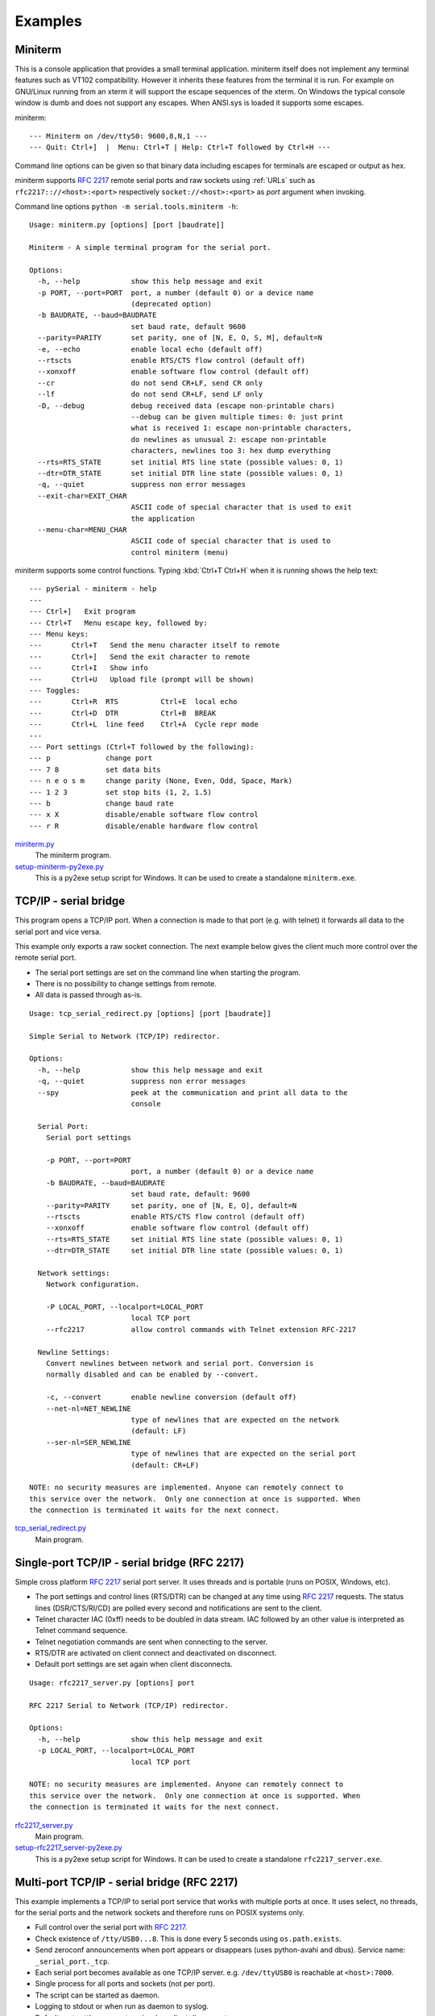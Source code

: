 .. _examples:

==========
 Examples
==========

.. _miniterm:

Miniterm
========
This is a console application that provides a small terminal application.
miniterm itself does not implement any terminal features such as VT102
compatibility. However it inherits these features from the terminal it is run.
For example on GNU/Linux running from an xterm it will support the escape
sequences of the xterm. On Windows the typical console window is dumb and does
not support any escapes. When ANSI.sys is loaded it supports some escapes.

miniterm::

    --- Miniterm on /dev/ttyS0: 9600,8,N,1 ---
    --- Quit: Ctrl+]  |  Menu: Ctrl+T | Help: Ctrl+T followed by Ctrl+H ---

Command line options can be given so that binary data including escapes for
terminals are escaped or output as hex.

miniterm supports :rfc:`2217` remote serial ports and raw sockets using :ref:`URLs`
such as ``rfc2217:://<host>:<port>`` respectively ``socket://<host>:<port>`` as
*port* argument when invoking.

Command line options ``python -m serial.tools.miniterm -h``::

    Usage: miniterm.py [options] [port [baudrate]]

    Miniterm - A simple terminal program for the serial port.

    Options:
      -h, --help            show this help message and exit
      -p PORT, --port=PORT  port, a number (default 0) or a device name
                            (deprecated option)
      -b BAUDRATE, --baud=BAUDRATE
                            set baud rate, default 9600
      --parity=PARITY       set parity, one of [N, E, O, S, M], default=N
      -e, --echo            enable local echo (default off)
      --rtscts              enable RTS/CTS flow control (default off)
      --xonxoff             enable software flow control (default off)
      --cr                  do not send CR+LF, send CR only
      --lf                  do not send CR+LF, send LF only
      -D, --debug           debug received data (escape non-printable chars)
                            --debug can be given multiple times: 0: just print
                            what is received 1: escape non-printable characters,
                            do newlines as unusual 2: escape non-printable
                            characters, newlines too 3: hex dump everything
      --rts=RTS_STATE       set initial RTS line state (possible values: 0, 1)
      --dtr=DTR_STATE       set initial DTR line state (possible values: 0, 1)
      -q, --quiet           suppress non error messages
      --exit-char=EXIT_CHAR
                            ASCII code of special character that is used to exit
                            the application
      --menu-char=MENU_CHAR
                            ASCII code of special character that is used to
                            control miniterm (menu)


miniterm supports some control functions. Typing :kbd:`Ctrl+T Ctrl+H` when it is
running shows the help text::

    --- pySerial - miniterm - help
    ---
    --- Ctrl+]   Exit program
    --- Ctrl+T   Menu escape key, followed by:
    --- Menu keys:
    ---       Ctrl+T   Send the menu character itself to remote
    ---       Ctrl+]   Send the exit character to remote
    ---       Ctrl+I   Show info
    ---       Ctrl+U   Upload file (prompt will be shown)
    --- Toggles:
    ---       Ctrl+R  RTS          Ctrl+E  local echo
    ---       Ctrl+D  DTR          Ctrl+B  BREAK
    ---       Ctrl+L  line feed    Ctrl+A  Cycle repr mode
    ---
    --- Port settings (Ctrl+T followed by the following):
    --- p             change port
    --- 7 8           set data bits
    --- n e o s m     change parity (None, Even, Odd, Space, Mark)
    --- 1 2 3         set stop bits (1, 2, 1.5)
    --- b             change baud rate
    --- x X           disable/enable software flow control
    --- r R           disable/enable hardware flow control

.. versionchanged:: 2.5
    Added :kbd:`Ctrl+T` menu and added support for opening URLs.
.. versionchanged:: 2.6
    File moved from the examples to :mod:`serial.tools.miniterm`.

miniterm.py_
    The miniterm program.

setup-miniterm-py2exe.py_
    This is a py2exe setup script for Windows. It can be used to create a
    standalone ``miniterm.exe``.

.. _miniterm.py: http://pyserial.svn.sourceforge.net/viewvc/*checkout*/pyserial/trunk/pyserial/serial/tools/miniterm.py
.. _setup-miniterm-py2exe.py: http://pyserial.svn.sourceforge.net/viewvc/*checkout*/pyserial/trunk/pyserial/examples/setup-miniterm-py2exe.py


TCP/IP - serial bridge
======================
This program opens a TCP/IP port. When a connection is made to that port (e.g.
with telnet) it forwards all data to the serial port and vice versa.

This example only exports a raw socket connection. The next example
below gives the client much more control over the remote serial port.

- The serial port settings are set on the command line when starting the
  program.
- There is no possibility to change settings from remote.
- All data is passed through as-is.

::

    Usage: tcp_serial_redirect.py [options] [port [baudrate]]

    Simple Serial to Network (TCP/IP) redirector.

    Options:
      -h, --help            show this help message and exit
      -q, --quiet           suppress non error messages
      --spy                 peek at the communication and print all data to the
                            console

      Serial Port:
        Serial port settings

        -p PORT, --port=PORT
                            port, a number (default 0) or a device name
        -b BAUDRATE, --baud=BAUDRATE
                            set baud rate, default: 9600
        --parity=PARITY     set parity, one of [N, E, O], default=N
        --rtscts            enable RTS/CTS flow control (default off)
        --xonxoff           enable software flow control (default off)
        --rts=RTS_STATE     set initial RTS line state (possible values: 0, 1)
        --dtr=DTR_STATE     set initial DTR line state (possible values: 0, 1)

      Network settings:
        Network configuration.

        -P LOCAL_PORT, --localport=LOCAL_PORT
                            local TCP port
        --rfc2217           allow control commands with Telnet extension RFC-2217

      Newline Settings:
        Convert newlines between network and serial port. Conversion is
        normally disabled and can be enabled by --convert.

        -c, --convert       enable newline conversion (default off)
        --net-nl=NET_NEWLINE
                            type of newlines that are expected on the network
                            (default: LF)
        --ser-nl=SER_NEWLINE
                            type of newlines that are expected on the serial port
                            (default: CR+LF)

    NOTE: no security measures are implemented. Anyone can remotely connect to
    this service over the network.  Only one connection at once is supported. When
    the connection is terminated it waits for the next connect.


tcp_serial_redirect.py_
    Main program.

.. _tcp_serial_redirect.py: http://pyserial.svn.sourceforge.net/viewvc/*checkout*/pyserial/trunk/pyserial/examples/tcp_serial_redirect.py

Single-port TCP/IP - serial bridge (RFC 2217)
=============================================
Simple cross platform :rfc:`2217` serial port server. It uses threads and is
portable (runs on POSIX, Windows, etc).

- The port settings and control lines (RTS/DTR) can be changed at any time
  using :rfc:`2217` requests. The status lines (DSR/CTS/RI/CD) are polled every
  second and notifications are sent to the client.
- Telnet character IAC (0xff) needs to be doubled in data stream. IAC followed
  by an other value is interpreted as Telnet command sequence.
- Telnet negotiation commands are sent when connecting to the server.
- RTS/DTR are activated on client connect and deactivated on disconnect.
- Default port settings are set again when client disconnects.

::

    Usage: rfc2217_server.py [options] port

    RFC 2217 Serial to Network (TCP/IP) redirector.

    Options:
      -h, --help            show this help message and exit
      -p LOCAL_PORT, --localport=LOCAL_PORT
                            local TCP port

    NOTE: no security measures are implemented. Anyone can remotely connect to
    this service over the network.  Only one connection at once is supported. When
    the connection is terminated it waits for the next connect.

.. versionadded:: 2.5

rfc2217_server.py_
    Main program.

setup-rfc2217_server-py2exe.py_
    This is a py2exe setup script for Windows. It can be used to create a
    standalone ``rfc2217_server.exe``.

.. _rfc2217_server.py: http://pyserial.svn.sourceforge.net/viewvc/*checkout*/pyserial/trunk/pyserial/examples/rfc2217_server.py
.. _setup-rfc2217_server-py2exe.py: http://pyserial.svn.sourceforge.net/viewvc/*checkout*/pyserial/trunk/pyserial/examples/setup-rfc2217_server-py2exe.py


Multi-port TCP/IP - serial bridge (RFC 2217)
============================================
This example implements a TCP/IP to serial port service that works with
multiple ports at once. It uses select, no threads, for the serial ports and
the network sockets and therefore runs on POSIX systems only.

- Full control over the serial port with :rfc:`2217`.
- Check existence of ``/tty/USB0...8``. This is done every 5 seconds using
  ``os.path.exists``.
- Send zeroconf announcements when port appears or disappears (uses
  python-avahi and dbus). Service name: ``_serial_port._tcp``.
- Each serial port becomes available as one TCP/IP server. e.g.
  ``/dev/ttyUSB0`` is reachable at ``<host>:7000``.
- Single process for all ports and sockets (not per port).
- The script can be started as daemon.
- Logging to stdout or when run as daemon to syslog.
- Default port settings are set again when client disconnects.
- modem status lines (CTS/DSR/RI/CD) are not polled periodically and the server
  therefore does not send NOTIFY_MODEMSTATE on its own. However it responds to
  request from the client (i.e. use the ``poll_modem`` option in the URL when
  using a pySerial client.)

Requirements:

- Python (>= 2.4)
- python-avahi
- python-dbus
- python-serial (>= 2.5)

Installation as daemon:

- Copy the script ``port_publisher.py`` to ``/usr/local/bin``.
- Copy the script ``port_publisher.sh`` to ``/etc/init.d``.
- Add links to the runlevels using ``update-rc.d port_publisher.sh defaults 99``
- Thats it :-) the service will be started on next reboot. Alternatively run
  ``invoke-rc.d port_publisher.sh start`` as root.

.. versionadded:: 2.5 new example

port_publisher.py_
    Multi-port TCP/IP-serial converter (RFC 2217) for POSIX environments.

port_publisher.sh_
    Example init.d script.

.. _port_publisher.py: http://pyserial.svn.sourceforge.net/viewvc/*checkout*/pyserial/trunk/pyserial/examples/port_publisher.py
.. _port_publisher.sh: http://pyserial.svn.sourceforge.net/viewvc/*checkout*/pyserial/trunk/pyserial/examples/port_publisher.sh


wxPython examples
=================
A simple terminal application for wxPython and a flexible serial port
configuration dialog are shown here.

wxTerminal.py_
    A simple terminal application. Note that the length of the buffer is
    limited by wx and it may suddenly stop displaying new input.

wxTerminal.wxg_
    A wxGlade design file for the terminal application.

wxSerialConfigDialog.py_
    A flexible serial port configuration dialog.

wxSerialConfigDialog.wxg_
    The wxGlade design file for the configuration dialog.

setup-wxTerminal-py2exe.py_
    A py2exe setup script to package the terminal application.

.. _wxTerminal.py: http://pyserial.svn.sourceforge.net/viewvc/*checkout*/pyserial/trunk/pyserial/examples/wxTerminal.py
.. _wxTerminal.wxg: http://pyserial.svn.sourceforge.net/viewvc/*checkout*/pyserial/trunk/pyserial/examples/wxTerminal.wxg
.. _wxSerialConfigDialog.py: http://pyserial.svn.sourceforge.net/viewvc/*checkout*/pyserial/trunk/pyserial/examples/wxSerialConfigDialog.py
.. _wxSerialConfigDialog.wxg: http://pyserial.svn.sourceforge.net/viewvc/*checkout*/pyserial/trunk/pyserial/examples/wxSerialConfigDialog.wxg
.. _setup-wxTerminal-py2exe.py: http://pyserial.svn.sourceforge.net/viewvc/*checkout*/pyserial/trunk/pyserial/examples/setup-wxTerminal-py2exe.py


Wrapper class
=============
This example provides a subclass based on ``Serial`` that has an alternative
implementation of ``readline()``

enhancedserial.py_
    A class with alternative ``readline()`` implementation.

.. _enhancedserial.py: http://pyserial.svn.sourceforge.net/viewvc/*checkout*/pyserial/trunk/pyserial/examples/enhancedserial.py


Finding serial ports
====================
scan.py_
    A simple loop that probes serial ports by number.

scanlinux.py_
    A Linux only version looking at the entries in ``/dev``. It works best with
    on systems with devfs or udev that only create those entries that represent
    devices. On older installations a lot of pre-created device files are found
    and an additional open check should be added to ensure that the device is
    real.

scanwin32.py_
    A Windows only version that returns a list of serial ports with information
    from the registry.

.. _scan.py: http://pyserial.svn.sourceforge.net/viewvc/*checkout*/pyserial/trunk/pyserial/examples/scan.py
.. _scanlinux.py: http://pyserial.svn.sourceforge.net/viewvc/*checkout*/pyserial/trunk/pyserial/examples/scanlinux.py
.. _scanwin32.py: http://pyserial.svn.sourceforge.net/viewvc/*checkout*/pyserial/trunk/pyserial/examples/scanwin32.py


Unit tests
==========
The project uses a number of unit test to verify the functionality. They all
need a loop back connector. The scripts itself contain more information. All
test scripts are contained in the directory ``test``.

The unit tests are performed on port ``0`` unless a different device name or
``rfc2217://`` URL is given on the command line (argv[1]).

run_all_tests.py_
    Collect all tests from all ``test*`` files and run them. By default, the
    ``loop://`` device is used.

test.py_
    Basic tests (binary capabilities, timeout, control lines).

test_advanced.py_
    Test more advanced features (properties).

test_high_load.py_
    Tests involving sending a lot of data.

test_readline.py_
    Tests involving readline.

test_iolib.py_
    Tests involving the :mod:`io` library. Only available for Python 2.6 and
    newer.

test_url.py_
    Tests involving the :ref:`URL <URLs>` feature.

.. _run_all_tests.py: http://pyserial.svn.sourceforge.net/viewvc/*checkout*/pyserial/trunk/pyserial/test/run_all_tests.py
.. _test.py: http://pyserial.svn.sourceforge.net/viewvc/*checkout*/pyserial/trunk/pyserial/test/test.py
.. _test_advanced.py: http://pyserial.svn.sourceforge.net/viewvc/*checkout*/pyserial/trunk/pyserial/test/test_advanced.py
.. _test_high_load.py: http://pyserial.svn.sourceforge.net/viewvc/*checkout*/pyserial/trunk/pyserial/test/test_high_load.py
.. _test_readline.py: http://pyserial.svn.sourceforge.net/viewvc/*checkout*/pyserial/trunk/pyserial/test/test_readline.py
.. _test_iolib.py: http://pyserial.svn.sourceforge.net/viewvc/*checkout*/pyserial/trunk/pyserial/test/test_iolib.py
.. _test_url.py: http://pyserial.svn.sourceforge.net/viewvc/*checkout*/pyserial/trunk/pyserial/test/test_url.py
